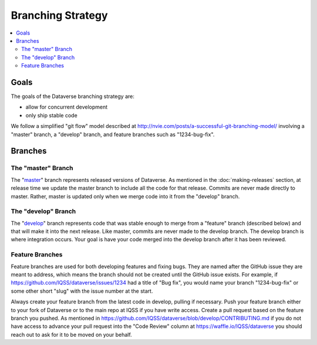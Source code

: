 ==================
Branching Strategy
==================

.. contents:: :local:

Goals
-----

The goals of the Dataverse branching strategy are:

- allow for concurrent development
- only ship stable code

We follow a simplified "git flow" model described at http://nvie.com/posts/a-successful-git-branching-model/ involving a "master" branch, a "develop" branch, and feature branches such as "1234-bug-fix".

Branches
--------

The "master" Branch
~~~~~~~~~~~~~~~~~~~

The "`master <https://github.com/IQSS/dataverse/tree/master>`_" branch represents released versions of Dataverse. As mentioned in the :doc:`making-releases` section, at release time we update the master branch to include all the code for that release. Commits are never made directly to master. Rather, master is updated only when we merge code into it from the "develop" branch.

The "develop" Branch
~~~~~~~~~~~~~~~~~~~~

The "`develop <https://github.com/IQSS/dataverse>`_" branch represents code that was stable enough to merge from a "feature" branch (described below) and that will make it into the next release. Like master, commits are never made to the develop branch. The develop branch is where integration occurs. Your goal is have your code merged into the develop branch after it has been reviewed.

Feature Branches
~~~~~~~~~~~~~~~~

Feature branches are used for both developing features and fixing bugs. They are named after the GitHub issue they are meant to address, which means the branch should not be created until the GitHub issue exists. For example, if https://github.com/IQSS/dataverse/issues/1234 had a title of "Bug fix", you would name your branch "1234-bug-fix" or some other short "slug" with the issue number at the start.

Always create your feature branch from the latest code in develop, pulling if necessary. Push your feature branch either to your fork of Dataverse or to the main repo at IQSS if you have write access. Create a pull request based on the feature branch you pushed. As mentioned in https://github.com/IQSS/dataverse/blob/develop/CONTRIBUTING.md if you do not have access to advance your pull request into the "Code Review" column at https://waffle.io/IQSS/dataverse you should reach out to ask for it to be moved on your behalf.
